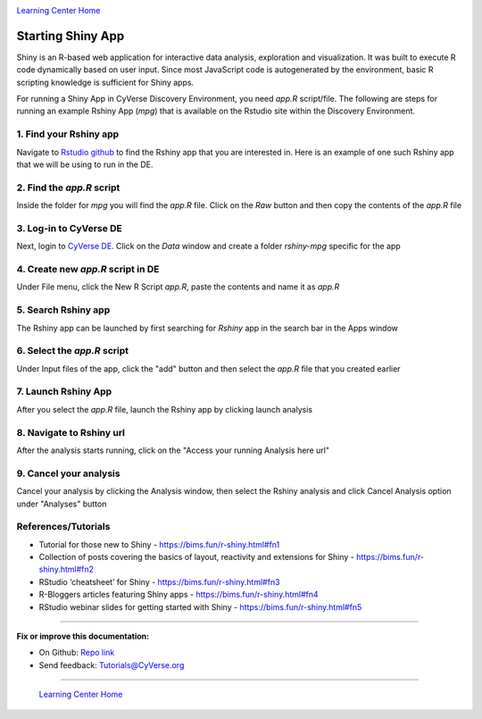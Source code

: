 |CyVerse logo|_

|Home_Icon|_
`Learning Center Home <http://learning.cyverse.org/>`_

**Starting Shiny App**
----------------------

Shiny is an R-based web application for interactive data analysis, exploration and visualization. It was built to execute R code dynamically based on user input. Since most JavaScript code is autogenerated by the environment, basic R scripting knowledge is sufficient for Shiny apps.

For running a Shiny App in CyVerse Discovery Environment, you need `app.R` script/file. The following are steps for running an example Rshiny App (`mpg`) that is available on the Rstudio site within the Discovery Environment.

1. Find your Rshiny app
========================

Navigate to `Rstudio github <https://github.com/rstudio/shiny-examples>`_ to find the Rshiny app that you are interested in. Here is an example of one such Rshiny app that we will be using to run in the DE.

|shiny1-1|

2. Find the `app.R` script
==========================

Inside the folder for `mpg` you will find the `app.R` file. Click on the `Raw` button and then copy the contents of the `app.R` file

|shiny1-2|

3. Log-in to CyVerse DE
=======================

Next, login to `CyVerse DE <http://de.cyverse.org>`_. Click on the `Data` window and create a folder `rshiny-mpg` specific for the app

|shiny1-3|

|shiny1-4|

4. Create new `app.R` script in DE
==================================

Under File menu, click the New R Script `app.R`, paste the contents and name it as `app.R`

|shiny1-5|

|shiny1-6|

5. Search Rshiny app
====================

The Rshiny app can be launched by first searching for `Rshiny` app in the search bar in the Apps window

|shiny1-7|

6. Select the `app.R` script
============================

Under Input files of the app, click the "add" button and then select the `app.R` file that you created earlier

|shiny1-8|

7. Launch Rshiny App
====================

After you select the `app.R` file, launch the Rshiny app by clicking launch analysis

|shiny1-9|

8. Navigate to Rshiny url
=========================

After the analysis starts running, click on the "Access your running Analysis here url"

|shiny1-10|

|shiny1-11|

9. Cancel your analysis
=======================

Cancel your analysis by clicking the Analysis window, then select the Rshiny analysis and click Cancel Analysis option under "Analyses" button

|shiny1-12|

|shiny1-13|

References/Tutorials
====================

- Tutorial for those new to Shiny - https://bims.fun/r-shiny.html#fn1
- Collection of posts covering the basics of layout, reactivity and extensions for Shiny - https://bims.fun/r-shiny.html#fn2
- RStudio ‘cheatsheet’ for Shiny - https://bims.fun/r-shiny.html#fn3
- R-Bloggers articles featuring Shiny apps - https://bims.fun/r-shiny.html#fn4
- RStudio webinar slides for getting started with Shiny - https://bims.fun/r-shiny.html#fn5

----

**Fix or improve this documentation:**

- On Github: `Repo link <https://github.com/CyVerse-learning-materials/sciapps_guide>`_
- Send feedback: `Tutorials@CyVerse.org <Tutorials@CyVerse.org>`_

----

  |Home_Icon|_
  `Learning Center Home <http://learning.cyverse.org/>`_

.. |CyVerse logo| image:: ../img/cyverse_rgb.png
    :width: 500
    :height: 100
.. _CyVerse logo: http://learning.cyverse.org/
.. |Home_Icon| image:: ../img/homeicon.png
    :width: 25
    :height: 25
.. |shiny1-1| image:: ../img/vice/shiny/shiny1-1.png
	:width: 700
	:height: 400
.. |shiny1-2| image:: ../img/vice/shiny/shiny1-2.png
	:width: 700
	:height: 400
.. |shiny1-3| image:: ../img/vice/shiny/shiny1-3.png
	:width: 700
	:height: 400
.. |shiny1-4| image:: ../img/vice/shiny/shiny1-4.png
	:width: 700
	:height: 400
.. |shiny1-5| image:: ../img/vice/shiny/shiny1-5.png
	:width: 700
	:height: 400
.. |shiny1-6| image:: ../img/vice/shiny/shiny1-6.png
	:width: 700
	:height: 400
.. |shiny1-7| image:: ../img/vice/shiny/shiny1-7.png
	:width: 700
	:height: 400
.. |shiny1-8| image:: ../img/vice/shiny/shiny1-8.png
	:width: 700
	:height: 400
.. |shiny1-9| image:: ../img/vice/shiny/shiny1-9.png
	:width: 700
	:height: 400
.. |shiny1-10| image:: ../img/vice/shiny/shiny1-10.png
	:width: 700
	:height: 400
.. |shiny1-11| image:: ../img/vice/shiny/shiny1-11.png
	:width: 700
	:height: 400
.. |shiny1-12| image:: ../img/vice/shiny/shiny1-12.png
	:width: 700
	:height: 400
.. |shiny1-13| image:: ../img/vice/shiny/shiny1-13.png
	:width: 700
	:height: 400
.. _Home_Icon: http://learning.cyverse.org/

